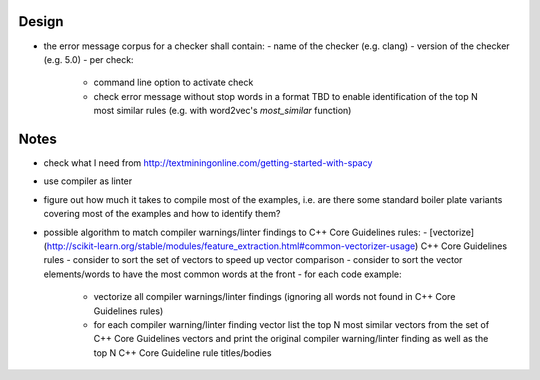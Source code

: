 Design
======
- the error message corpus for a checker shall contain:
  - name of the checker (e.g. clang)
  - version of the checker (e.g. 5.0)
  - per check:
    - command line option to activate check
    - check error message without stop words in a format TBD to enable
      identification of the top N most similar rules (e.g. with word2vec's
      `most_similar` function)


Notes
=====
- check what I need from http://textminingonline.com/getting-started-with-spacy
- use compiler as linter
- figure out how much it takes to compile most of the examples, i.e. are there some standard boiler plate variants covering most of the examples and how to identify them?
- possible algorithm to match compiler warnings/linter findings to C++ Core Guidelines rules:
  - [vectorize](http://scikit-learn.org/stable/modules/feature_extraction.html#common-vectorizer-usage) C++ Core Guidelines rules
  - consider to sort the set of vectors to speed up vector comparison
  - consider to sort the vector elements/words to have the most common words at the front
  - for each code example:
    - vectorize all compiler warnings/linter findings (ignoring all words not found in C++ Core Guidelines rules)
    - for each compiler warning/linter finding vector list the top N most similar vectors from the set of C++ Core Guidelines vectors and print the original compiler warning/linter finding as well as the top N C++ Core Guideline rule titles/bodies
